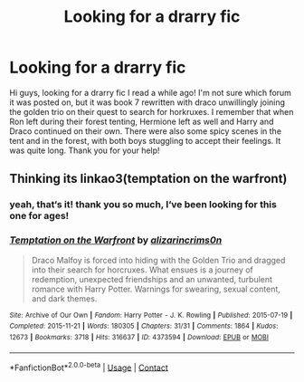 #+TITLE: Looking for a drarry fic

* Looking for a drarry fic
:PROPERTIES:
:Author: smilinglucie
:Score: 1
:DateUnix: 1611913859.0
:DateShort: 2021-Jan-29
:FlairText: What's That Fic?
:END:
Hi guys, looking for a drarry fic I read a while ago! I'm not sure which forum it was posted on, but it was book 7 rewritten with draco unwillingly joining the golden trio on their quest to search for horkruxes. I remember that when Ron left during their forest tenting, Hermione left as well and Harry and Draco continued on their own. There were also some spicy scenes in the tent and in the forest, with both boys stuggling to accept their feelings. It was quite long. Thank you for your help!


** Thinking its linkao3(temptation on the warfront)
:PROPERTIES:
:Author: browtfiwasboredokai
:Score: 2
:DateUnix: 1611915095.0
:DateShort: 2021-Jan-29
:END:

*** yeah, that‘s it! thank you so much, I‘ve been looking for this one for ages!
:PROPERTIES:
:Author: smilinglucie
:Score: 2
:DateUnix: 1611921046.0
:DateShort: 2021-Jan-29
:END:


*** [[https://archiveofourown.org/works/4373594][*/Temptation on the Warfront/*]] by [[https://www.archiveofourown.org/users/alizarincrims0n/pseuds/alizarincrims0n][/alizarincrims0n/]]

#+begin_quote
  Draco Malfoy is forced into hiding with the Golden Trio and dragged into their search for horcruxes. What ensues is a journey of redemption, unexpected friendships and an unwanted, turbulent romance with Harry Potter. Warnings for swearing, sexual content, and dark themes.
#+end_quote

^{/Site/:} ^{Archive} ^{of} ^{Our} ^{Own} ^{*|*} ^{/Fandom/:} ^{Harry} ^{Potter} ^{-} ^{J.} ^{K.} ^{Rowling} ^{*|*} ^{/Published/:} ^{2015-07-19} ^{*|*} ^{/Completed/:} ^{2015-11-21} ^{*|*} ^{/Words/:} ^{180305} ^{*|*} ^{/Chapters/:} ^{31/31} ^{*|*} ^{/Comments/:} ^{1864} ^{*|*} ^{/Kudos/:} ^{12673} ^{*|*} ^{/Bookmarks/:} ^{3718} ^{*|*} ^{/Hits/:} ^{316637} ^{*|*} ^{/ID/:} ^{4373594} ^{*|*} ^{/Download/:} ^{[[https://archiveofourown.org/downloads/4373594/Temptation%20on%20the.epub?updated_at=1606755089][EPUB]]} ^{or} ^{[[https://archiveofourown.org/downloads/4373594/Temptation%20on%20the.mobi?updated_at=1606755089][MOBI]]}

--------------

*FanfictionBot*^{2.0.0-beta} | [[https://github.com/FanfictionBot/reddit-ffn-bot/wiki/Usage][Usage]] | [[https://www.reddit.com/message/compose?to=tusing][Contact]]
:PROPERTIES:
:Author: FanfictionBot
:Score: 1
:DateUnix: 1611915120.0
:DateShort: 2021-Jan-29
:END:
